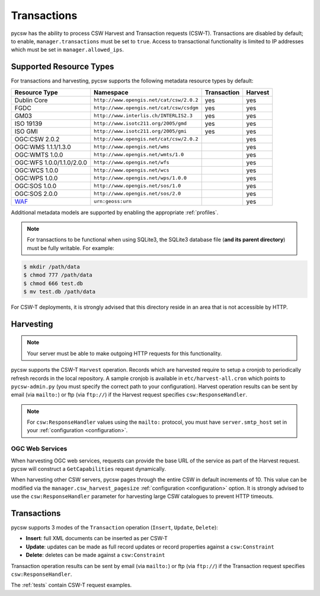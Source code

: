 .. _transactions:

Transactions
============

pycsw has the ability to process CSW Harvest and Transaction requests (CSW-T).  Transactions are disabled by default; to enable, ``manager.transactions`` must be set to ``true``.  Access to transactional functionality is limited to IP addresses which must be set in ``manager.allowed_ips``.

Supported Resource Types
------------------------

For transactions and harvesting, pycsw supports the following metadata resource types by default:

.. csv-table::
  :header: Resource Type,Namespace,Transaction,Harvest

  Dublin Core,``http://www.opengis.net/cat/csw/2.0.2``,yes,yes
  FGDC,``http://www.opengis.net/cat/csw/csdgm``,yes,yes
  GM03,``http://www.interlis.ch/INTERLIS2.3``,yes,yes
  ISO 19139,``http://www.isotc211.org/2005/gmd``,yes,yes
  ISO GMI,``http://www.isotc211.org/2005/gmi``,yes,yes
  OGC:CSW 2.0.2,``http://www.opengis.net/cat/csw/2.0.2``,,yes
  OGC:WMS 1.1.1/1.3.0,``http://www.opengis.net/wms``,,yes
  OGC:WMTS 1.0.0,``http://www.opengis.net/wmts/1.0``,,yes
  OGC:WFS 1.0.0/1.1.0/2.0.0,``http://www.opengis.net/wfs``,,yes
  OGC:WCS 1.0.0,``http://www.opengis.net/wcs``,,yes
  OGC:WPS 1.0.0,``http://www.opengis.net/wps/1.0.0``,,yes
  OGC:SOS 1.0.0,``http://www.opengis.net/sos/1.0``,,yes
  OGC:SOS 2.0.0,``http://www.opengis.net/sos/2.0``,,yes
  `WAF`_,``urn:geoss:urn``,,yes

Additional metadata models are supported by enabling the appropriate :ref:`profiles`.

.. note::

   For transactions to be functional when using SQLite3, the SQLite3 database file (**and its parent directory**) must be fully writable.  For example:

.. code-block:: bash

  $ mkdir /path/data
  $ chmod 777 /path/data
  $ chmod 666 test.db
  $ mv test.db /path/data

For CSW-T deployments, it is strongly advised that this directory reside in an area that is not accessible by HTTP.

Harvesting
----------

.. note::

   Your server must be able to make outgoing HTTP requests for this functionality.

pycsw supports the CSW-T ``Harvest`` operation.  Records which are harvested require to setup a cronjob to periodically refresh records in the local repository.  A sample cronjob is available in ``etc/harvest-all.cron`` which points to ``pycsw-admin.py`` (you must specify the correct path to your configuration).  Harvest operation results can be sent by email (via ``mailto:``) or ftp (via ``ftp://``) if the Harvest request specifies ``csw:ResponseHandler``.

.. note::

  For ``csw:ResponseHandler`` values using the ``mailto:`` protocol, you must have ``server.smtp_host`` set in your :ref:`configuration <configuration>`.

OGC Web Services
^^^^^^^^^^^^^^^^

When harvesting OGC web services, requests can provide the base URL of the service as part of the Harvest request.  pycsw will construct a ``GetCapabilities`` request dynamically.

When harvesting other CSW servers, pycsw pages through the entire CSW in default increments of 10.  This value can be modified via the ``manager.csw_harvest_pagesize`` :ref:`configuration <configuration>` option.  It is strongly advised to use the ``csw:ResponseHandler`` parameter for harvesting large CSW catalogues to prevent HTTP timeouts.

Transactions
------------

pycsw supports 3 modes of the ``Transaction`` operation (``Insert``, ``Update``, ``Delete``):

- **Insert**: full XML documents can be inserted as per CSW-T
- **Update**: updates can be made as full record updates or record properties against a ``csw:Constraint``
- **Delete**: deletes can be made against a ``csw:Constraint``

Transaction operation results can be sent by email (via ``mailto:``) or ftp (via ``ftp://``) if the Transaction request specifies ``csw:ResponseHandler``.

The :ref:`tests` contain CSW-T request examples.

.. _`WAF`: http://seabass.ieee.org/groups/geoss/index.php?option=com_sir_200&Itemid=157&ID=183

